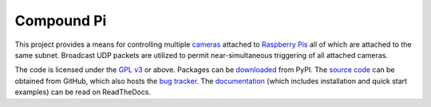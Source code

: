 .. -*- rst -*-

===========
Compound Pi
===========

This project provides a means for controlling multiple `cameras`_ attached to
`Raspberry Pis`_ all of which are attached to the same subnet. Broadcast UDP
packets are utilized to permit near-simultaneous triggering of all attached
cameras.

The code is licensed under the `GPL v3`_ or above. Packages can be
`downloaded`_ from PyPI. The `source code`_ can be obtained from GitHub, which
also hosts the `bug tracker`_. The `documentation`_ (which includes
installation and quick start examples) can be read on ReadTheDocs.

.. _Raspberry Pis: http://www.raspberrypi.org/
.. _cameras: http://www.raspberrypi.org/camera
.. _downloaded: http://pypi.python.org/pypi/compoundpi
.. _documentation: http://compoundpi.readthedocs.org/
.. _source code: https://github.com/waveform80/compoundpi
.. _bug tracker: https://github.com/waveform80/compoundpi/issues
.. _GPL v3: https://www.gnu.org/licenses/gpl-3.0.html
